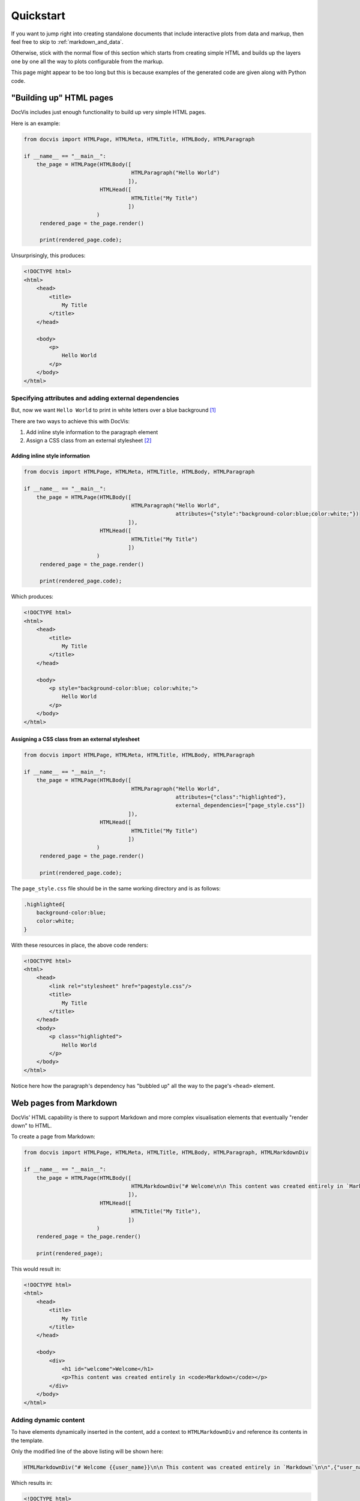 .. _usage:

==========
Quickstart
==========

If you want to jump right into creating standalone documents that include interactive plots 
from data and markup, then feel free to skip to :ref:`markdown_and_data`.

Otherwise, stick with the normal flow of this section which starts from creating simple HTML
and builds up the layers one by one all the way to plots configurable from the markup.

This page might appear to be too long but this is because examples of the generated code are 
given along with Python code.

"Building up" HTML pages
========================

DocVis includes just enough functionality to build up very simple HTML pages.

Here is an example:

.. code-block:: python

   from docvis import HTMLPage, HTMLMeta, HTMLTitle, HTMLBody, HTMLParagraph

   if __name__ == "__main__":
       the_page = HTMLPage(HTMLBody([
                                     HTMLParagraph("Hello World")
                                    ]),
                           HTMLHead([
                                     HTMLTitle("My Title")
                                    ])
                          )
        rendered_page = the_page.render()

        print(rendered_page.code);

Unsurprisingly, this produces:

.. code-block:: html

   <!DOCTYPE html>
   <html>
       <head>
           <title>
               My Title
           </title>
       </head>
       
       <body>
           <p>
               Hello World
           </p>
       </body>
   </html>


Specifying attributes and adding external dependencies
------------------------------------------------------

But, now we want ``Hello World`` to print in white letters over a blue background [1]_

There are two ways to achieve this with DocVis:

1. Add inline style information to the paragraph element
2. Assign a CSS class from an external stylesheet [2]_

Adding inline style information
^^^^^^^^^^^^^^^^^^^^^^^^^^^^^^^

.. code-block:: python

   from docvis import HTMLPage, HTMLMeta, HTMLTitle, HTMLBody, HTMLParagraph

   if __name__ == "__main__":
       the_page = HTMLPage(HTMLBody([
                                     HTMLParagraph("Hello World", 
                                                   attributes={"style":"background-color:blue;color:white;"})
                                    ]),
                           HTMLHead([
                                     HTMLTitle("My Title")
                                    ])
                          )
        rendered_page = the_page.render()

        print(rendered_page.code);

Which produces:

.. code-block:: html

   <!DOCTYPE html>
   <html>
       <head>
           <title>
               My Title
           </title>
       </head>
       
       <body>
           <p style="background-color:blue; color:white;">
               Hello World
           </p>
       </body>
   </html>


Assigning a CSS class from an external stylesheet
^^^^^^^^^^^^^^^^^^^^^^^^^^^^^^^^^^^^^^^^^^^^^^^^^

.. code-block:: python

   from docvis import HTMLPage, HTMLMeta, HTMLTitle, HTMLBody, HTMLParagraph

   if __name__ == "__main__":
       the_page = HTMLPage(HTMLBody([
                                     HTMLParagraph("Hello World", 
                                                   attributes={"class":"highlighted"},
                                                   external_dependencies=["page_style.css"])
                                    ]),
                           HTMLHead([
                                     HTMLTitle("My Title")
                                    ])
                          )
        rendered_page = the_page.render()

        print(rendered_page.code);

The ``page_style.css`` file should be in the same working directory and is as follows:

.. code-block:: css

   .highlighted{
       background-color:blue;
       color:white;
   }

With these resources in place, the above code renders:

.. code-block:: html

   <!DOCTYPE html>
   <html>
       <head>
           <link rel="stylesheet" href="pagestyle.css"/>
           <title>
               My Title
           </title>
       </head>
       <body>
           <p class="highlighted">
               Hello World
           </p>
       </body>   
   </html>

Notice here how the paragraph's dependency has "bubbled up" all the way to the page's ``<head>`` 
element.

Web pages from Markdown
=======================

DocVis' HTML capability is there to support Markdown and more complex visualisation elements that 
eventually "render down" to HTML.

To create a page from Markdown:

.. code-block:: python

   from docvis import HTMLPage, HTMLMeta, HTMLTitle, HTMLBody, HTMLParagraph, HTMLMarkdownDiv

   if __name__ == "__main__":
       the_page = HTMLPage(HTMLBody([
                                     HTMLMarkdownDiv("# Welcome\n\n This content was created entirely in `Markdown`\n\n")
                                    ]),
                           HTMLHead([
                                     HTMLTitle("My Title"),
                                    ])
                          )
       rendered_page = the_page.render()
      
       print(rendered_page);

This would result in:

.. code-block:: html

   <!DOCTYPE html>
   <html>
       <head>
           <title>
               My Title
           </title>
       </head>
       
       <body>
           <div>
               <h1 id="welcome">Welcome</h1>
               <p>This content was created entirely in <code>Markdown</code></p>
           </div>
       </body>
   </html>

Adding dynamic content
----------------------

To have elements dynamically inserted in the content, add a context to ``HTMLMarkdownDiv`` 
and reference its contents in the template.

Only the modified line of the above listing will be shown here:

.. code-block:: python

   HTMLMarkdownDiv("# Welcome {{user_name}}\n\n This content was created entirely in `Markdown`\n\n",{"user_name":"Bill"})

Which results in:

.. code-block:: html

   <!DOCTYPE html>
   <html>
       <head>
           <title>
               My Title
           </title>
       </head>
       
       <body>
           <div>
               <h1 id="welcome-user_name">Welcome Bill</h1>
               <p>This content was created entirely in <code>Markdown</code></p>
           </div>
       </body>
   </html>


.. _markdown_and_data:

Web pages from Markdown with dynamic plots
==========================================

The easiest way to include all plots supported by a given DocVis release, is to use
the ``DefaultDocVisMarkdownDiv``.

At the current version, DocVis supports two plots: ``line, bar``, both of which are 
implemented via Bokeh.

To insert a line plot, try the following:

.. code-block:: python
   
   if __name__ == "__main__":
       the_page = HTMLPage(HTMLBody([
                                     DefaultDocVisMarkdownDiv("# Welcome {{user_name}}\n\n This content was created entirely in `Markdown`\n\n%$ line(x=x,y=y) $%",
                                                              {"x":[0,1,2,3],
                                                               "y":[0,1,0,1]})
                                    ]),
                           HTMLHead([
                                     HTMLTitle("My Title"),
                                    ])
                          )
       rendered_page = the_page.render()
    
       print(rendered_page);


Now, this would result in the following, certainly non-trivial (but nevertheless stand-alone and browsable) HTML:

.. code-block:: html

   <!DOCTYPE html>
   <html>
       <head>
           <script src="https://cdn.bokeh.org/bokeh/release/bokeh-gl-3.2.0.min.js" defer></script>       
           <script type="text/javascript">
               (function() {
         const fn = function() {
           Bokeh.safely(function() {
             (function(root) {
               function embed_document(root) {
               const docs_json = '{"5c2085e8-aa7d-4c1f-a533-9557482df52a":{"version":"3.2.0","title":"Bokeh Application","roots":[{"type":"object","name":"Figure","id":"p1039","attributes":{"width":200,"height":200,"x_range":{"type":"object","name":"DataRange1d","id":"p1040"},"y_range":{"type":"object","name":"DataRange1d","id":"p1041"},"x_scale":{"type":"object","name":"LinearScale","id":"p1049"},"y_scale":{"type":"object","name":"LinearScale","id":"p1050"},"title":{"type":"object","name":"Title","id":"p1042","attributes":{"text":"Title"}},"renderers":[{"type":"object","name":"GlyphRenderer","id":"p1074","attributes":{"data_source":{"type":"object","name":"ColumnDataSource","id":"p1068","attributes":{"selected":{"type":"object","name":"Selection","id":"p1069","attributes":{"indices":[],"line_indices":[]}},"selection_policy":{"type":"object","name":"UnionRenderers","id":"p1070"},"data":{"type":"map","entries":[["x",[0,1,2,3]],["y",[0,1,0,1]]]}}},"view":{"type":"object","name":"CDSView","id":"p1075","attributes":{"filter":{"type":"object","name":"AllIndices","id":"p1076"}}},"glyph":{"type":"object","name":"Line","id":"p1071","attributes":{"x":{"type":"field","field":"x"},"y":{"type":"field","field":"y"},"line_color":"#1f77b4"}},"nonselection_glyph":{"type":"object","name":"Line","id":"p1072","attributes":{"x":{"type":"field","field":"x"},"y":{"type":"field","field":"y"},"line_color":"#1f77b4","line_alpha":0.1}},"muted_glyph":{"type":"object","name":"Line","id":"p1073","attributes":{"x":{"type":"field","field":"x"},"y":{"type":"field","field":"y"},"line_color":"#1f77b4","line_alpha":0.2}}}}],"toolbar":{"type":"object","name":"Toolbar","id":"p1048","attributes":{"tools":[{"type":"object","name":"PanTool","id":"p1061"},{"type":"object","name":"WheelZoomTool","id":"p1062"},{"type":"object","name":"BoxZoomTool","id":"p1063","attributes":{"overlay":{"type":"object","name":"BoxAnnotation","id":"p1064","attributes":{"syncable":false,"level":"overlay","visible":false,"left_units":"canvas","right_units":"canvas","bottom_units":"canvas","top_units":"canvas","line_color":"black","line_alpha":1.0,"line_width":2,"line_dash":[4,4],"fill_color":"lightgrey","fill_alpha":0.5}}}},{"type":"object","name":"SaveTool","id":"p1065"},{"type":"object","name":"ResetTool","id":"p1066"},{"type":"object","name":"HelpTool","id":"p1067"}]}},"left":[{"type":"object","name":"LinearAxis","id":"p1056","attributes":{"ticker":{"type":"object","name":"BasicTicker","id":"p1057","attributes":{"mantissas":[1,2,5]}},"formatter":{"type":"object","name":"BasicTickFormatter","id":"p1058"},"axis_label":"Y Axis","major_label_policy":{"type":"object","name":"AllLabels","id":"p1059"}}}],"below":[{"type":"object","name":"LinearAxis","id":"p1051","attributes":{"ticker":{"type":"object","name":"BasicTicker","id":"p1052","attributes":{"mantissas":[1,2,5]}},"formatter":{"type":"object","name":"BasicTickFormatter","id":"p1053"},"axis_label":"X Axis","major_label_policy":{"type":"object","name":"AllLabels","id":"p1054"}}}],"center":[{"type":"object","name":"Grid","id":"p1055","attributes":{"axis":{"id":"p1051"}}},{"type":"object","name":"Grid","id":"p1060","attributes":{"dimension":1,"axis":{"id":"p1056"}}}]}}]}}';
               const render_items = [{"docid":"5c2085e8-aa7d-4c1f-a533-9557482df52a","roots":{"p1039":"cb639da2-583e-4ecc-8dd6-b5a083a32de7"},"root_ids":["p1039"]}];
               root.Bokeh.embed.embed_items(docs_json, render_items);
               }
               if (root.Bokeh !== undefined) {
                 embed_document(root);
               } else {
                 let attempts = 0;
                 const timer = setInterval(function(root) {
                   if (root.Bokeh !== undefined) {
                     clearInterval(timer);
                     embed_document(root);
                   } else {
                     attempts++;
                     if (attempts > 100) {
                       clearInterval(timer);
                       console.log("Bokeh: ERROR: Unable to run BokehJS code because BokehJS library is missing");
                     }
                   }
                 }, 10, root)
               }
             })(window);
           });
         };
         if (document.readyState != "loading") fn();
         else document.addEventListener("DOMContentLoaded", fn);
       })();
           </script>
       
           <script src="https://cdn.bokeh.org/bokeh/release/bokeh-widgets-3.2.0.min.js" defer></script>   
           <script src="https://cdn.bokeh.org/bokeh/release/bokeh-tables-3.2.0.min.js" defer></script>
           <title>
              My Title
           </title>
           <script src="https://cdn.bokeh.org/bokeh/release/bokeh-mathjax-3.2.0.min.js" defer></script>
           <script src="https://cdn.bokeh.org/bokeh/release/bokeh-3.2.0.min.js" defer></script>
       </head>
   
       <body>
           <div>
               <h1 id="welcome-user_name">Welcome </h1>
               <p>This content was created entirely in <code>Markdown</code></p>
               <p>
               <div id="cb639da2-583e-4ecc-8dd6-b5a083a32de7" data-root-id="p1039" style="display: contents;"></div>
               </p>
           </div>
       </body>
   </html>

Notice here (again) that all external-dependencies have bubbled up to the ``<head>`` element of the page and that 
the line plot was defined by code in the Markdown and used data provided in the context.

.. note::
   Everything explained in earlier sections regarding adding external dependencies 
   and attributes to elements, also apply to all the "Markdown Divs" that are demonstrated here.

Standalone pages with plots from JSON and Markdown files
========================================================

DocVis was not written to produce output from static files, but it comes with a script 
(:ref:`temren <temren>`) that does exactly that and serves as a quick example of DocVis' functionality.

So, with DocVis installed, create two files: one JSON file with a set of data and a Markdown 
file specifying how these data are supposed to be rendered.

Here is an example:

``context.md`` could contain:

.. code-block:: json

   {
   	"x": [0,1,2,3,4,5,6,7],
   	"y": [0,1,2,3,2,1,0,1],
   }

``template.md`` could contain:

.. code-block:: markdown

   # Diagram showcase
   
   # Introduction
   
   This markdown document showcases the basic functionality of Docvis.
   
   In addition to markdown notation, this template file contains text segments 
   enclosed in `%$`, `$%` tags.
   
   These text-segments *resemble* a function call only in form, to capture the necessary 
   parameters required and resolve to embeddable interactive Bokeh graphs that are fully 
   parametrised via the text itself.
   
   This gives the opportunity to an **end-user** to customise both the content and appearance 
   of a document, from the text, to the diagrams included and embed a set of graphs that emerge 
   from computations within a specific analysis context, **without** changing any of the 
   underlying code.
   
   The following sections showcase elements that are available through Docvis right now (more
   are being added).
   
   Oh and its appearance is fully parametriseable by the adjacent css file.
   
   ## Line plot
   
   %$ line(x=x, y=y, 
           title='Line diagram', x_axis_label='n', y_axis_label='Amplitude', width=400) $%
   
   
   ## Bar plot
   
   %$ bar(x=["A","B","C"], y=[30,20,30], title='Bar diagram', x_axis_label='Quantity', y_axis_label='Category', width=400) $%
   
   ---

Then on your command line enter:

::

  > temren template.md context.json > htmlpage.html


This command will produce the HTML page that is presented on the cover of this documentation website.

In fact, it will be reproduced exactly, if in addition to the above you have a ``page_style.css`` along 
the following lines:

.. code-block:: css
   
   body{
       font-family:Raleway, Helvetica;
       margin-left:auto;
       margin-right:auto;
       width:80%;
   }



----

.. [1] Not the most impressive thing to do, but just an example.
.. [2] Yes, you could also add a ``<style>`` paragraph in the ``<head>``, but to date (July 2023) these
       are the two ways supported by DocVis.




